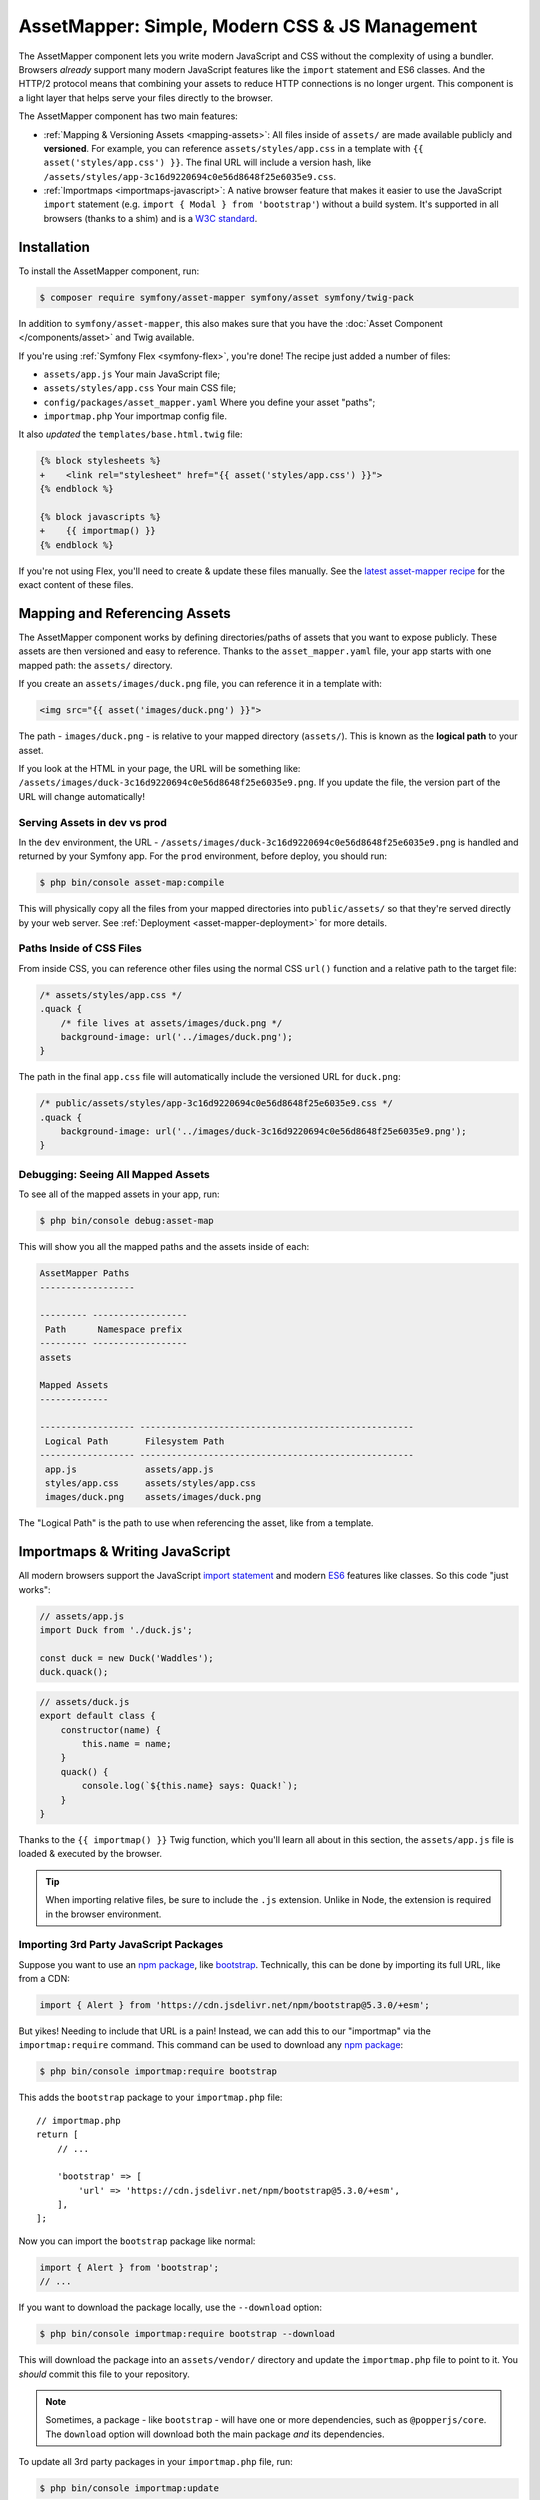 AssetMapper: Simple, Modern CSS & JS Management
===============================================

.. versionadded:: 6.3

    The AssetMapper component was introduced as an
    :doc:`experimental feature </contributing/code/experimental>` in
    Symfony 6.3.

The AssetMapper component lets you write modern JavaScript and CSS without the complexity
of using a bundler. Browsers *already* support many modern JavaScript features
like the ``import`` statement and ES6 classes. And the HTTP/2 protocol means that
combining your assets to reduce HTTP connections is no longer urgent. This component
is a light layer that helps serve your files directly to the browser.

The AssetMapper component has two main features:

* :ref:`Mapping & Versioning Assets <mapping-assets>`: All files inside of ``assets/``
  are made available publicly and **versioned**. For example, you can reference
  ``assets/styles/app.css`` in a template with ``{{ asset('styles/app.css') }}``.
  The final URL will include a version hash, like ``/assets/styles/app-3c16d9220694c0e56d8648f25e6035e9.css``.

* :ref:`Importmaps <importmaps-javascript>`: A native browser feature that makes it easier
  to use the JavaScript ``import`` statement (e.g. ``import { Modal } from 'bootstrap'``)
  without a build system. It's supported in all browsers (thanks to a shim)
  and is a `W3C standard <https://html.spec.whatwg.org/multipage/webappapis.html#import-maps>`_.

Installation
------------

To install the AssetMapper component, run:

.. code-block:: terminal

    $ composer require symfony/asset-mapper symfony/asset symfony/twig-pack

In addition to ``symfony/asset-mapper``, this also makes sure that you have the
:doc:`Asset Component </components/asset>` and Twig available.

If you're using :ref:`Symfony Flex <symfony-flex>`, you're done! The recipe just
added a number of files:

* ``assets/app.js`` Your main JavaScript file;
* ``assets/styles/app.css`` Your main CSS file;
* ``config/packages/asset_mapper.yaml`` Where you define your asset "paths";
* ``importmap.php`` Your importmap config file.

It also *updated* the ``templates/base.html.twig`` file:

.. code-block:: diff

    {% block stylesheets %}
    +    <link rel="stylesheet" href="{{ asset('styles/app.css') }}">
    {% endblock %}

    {% block javascripts %}
    +    {{ importmap() }}
    {% endblock %}

If you're not using Flex, you'll need to create & update these files manually. See
the `latest asset-mapper recipe`_ for the exact content of these files.

.. _mapping-assets:

Mapping and Referencing Assets
------------------------------

The AssetMapper component works by defining directories/paths of assets that you want to expose
publicly. These assets are then versioned and easy to reference. Thanks to the
``asset_mapper.yaml`` file, your app starts with one mapped path: the ``assets/``
directory.

If you create an ``assets/images/duck.png`` file, you can reference it in a template with:

.. code-block:: html+twig

    <img src="{{ asset('images/duck.png') }}">

The path - ``images/duck.png`` - is relative to your mapped directory (``assets/``).
This is known as the **logical path** to your asset.

If you look at the HTML in your page, the URL will be something
like: ``/assets/images/duck-3c16d9220694c0e56d8648f25e6035e9.png``. If you update
the file, the version part of the URL will change automatically!

Serving Assets in dev vs prod
~~~~~~~~~~~~~~~~~~~~~~~~~~~~~

In the ``dev`` environment, the URL - ``/assets/images/duck-3c16d9220694c0e56d8648f25e6035e9.png``
is handled and returned by your Symfony app. For the ``prod`` environment, before
deploy, you should run:

.. code-block:: terminal

    $ php bin/console asset-map:compile

This will physically copy all the files from your mapped directories into
``public/assets/`` so that they're served directly by your web server.
See :ref:`Deployment <asset-mapper-deployment>` for more details.

Paths Inside of CSS Files
~~~~~~~~~~~~~~~~~~~~~~~~~

From inside CSS, you can reference other files using the normal CSS ``url()``
function and a relative path to the target file:

.. code-block:: css

    /* assets/styles/app.css */
    .quack {
        /* file lives at assets/images/duck.png */
        background-image: url('../images/duck.png');
    }

The path in the final ``app.css`` file will automatically include the versioned URL
for ``duck.png``:

.. code-block:: css

    /* public/assets/styles/app-3c16d9220694c0e56d8648f25e6035e9.css */
    .quack {
        background-image: url('../images/duck-3c16d9220694c0e56d8648f25e6035e9.png');
    }

Debugging: Seeing All Mapped Assets
~~~~~~~~~~~~~~~~~~~~~~~~~~~~~~~~~~~

To see all of the mapped assets in your app, run:

.. code-block:: terminal

    $ php bin/console debug:asset-map

This will show you all the mapped paths and the assets inside of each:

.. code-block:: text

    AssetMapper Paths
    ------------------

    --------- ------------------
     Path      Namespace prefix
    --------- ------------------
    assets

    Mapped Assets
    -------------

    ------------------ ----------------------------------------------------
     Logical Path       Filesystem Path
    ------------------ ----------------------------------------------------
     app.js             assets/app.js
     styles/app.css     assets/styles/app.css
     images/duck.png    assets/images/duck.png

The "Logical Path" is the path to use when referencing the asset, like
from a template.

.. _importmaps-javascript:

Importmaps & Writing JavaScript
-------------------------------

All modern browsers support the JavaScript `import statement`_ and modern
`ES6`_ features like classes. So this code "just works":

.. code-block:: javascript

    // assets/app.js
    import Duck from './duck.js';

    const duck = new Duck('Waddles');
    duck.quack();

.. code-block:: javascript

    // assets/duck.js
    export default class {
        constructor(name) {
            this.name = name;
        }
        quack() {
            console.log(`${this.name} says: Quack!`);
        }
    }

Thanks to the ``{{ importmap() }}`` Twig function, which you'll learn all about in
this section, the ``assets/app.js`` file is loaded & executed by the browser.

.. tip::

    When importing relative files, be sure to include the ``.js`` extension.
    Unlike in Node, the extension is required in the browser environment.

Importing 3rd Party JavaScript Packages
~~~~~~~~~~~~~~~~~~~~~~~~~~~~~~~~~~~~~~~

Suppose you want to use an `npm package`_, like `bootstrap`_. Technically,
this can be done by importing its full URL, like from a CDN:

.. code-block:: javascript

    import { Alert } from 'https://cdn.jsdelivr.net/npm/bootstrap@5.3.0/+esm';

But yikes! Needing to include that URL is a pain! Instead, we can add
this to our "importmap" via the ``importmap:require`` command. This command can
be used to download any `npm package`_:

.. code-block:: terminal

    $ php bin/console importmap:require bootstrap

This adds the ``bootstrap`` package to your ``importmap.php`` file::

    // importmap.php
    return [
        // ...

        'bootstrap' => [
            'url' => 'https://cdn.jsdelivr.net/npm/bootstrap@5.3.0/+esm',
        ],
    ];

Now you can import the ``bootstrap`` package like normal:

.. code-block:: javascript

    import { Alert } from 'bootstrap';
    // ...

If you want to download the package locally, use the ``--download`` option:

.. code-block:: terminal

    $ php bin/console importmap:require bootstrap --download

This will download the package into an ``assets/vendor/`` directory and update
the ``importmap.php`` file to point to it. You *should* commit this file to
your repository.

.. note::

    Sometimes, a package - like ``bootstrap`` - will have one or more dependencies,
    such as ``@popperjs/core``. The ``download`` option will download both the main
    package *and* its dependencies.

To update all 3rd party packages in your ``importmap.php`` file, run:

.. code-block:: terminal

    $ php bin/console importmap:update

How does the importmap Work?
~~~~~~~~~~~~~~~~~~~~~~~~~~~~

How does this ``importmap.php`` file allow you to import ``bootstrap``? That's
thanks to the ``{{ importmap() }}`` Twig function in ``base.html.twig``, which
outputs an `importmap`_:

.. code-block:: html

    <script type="importmap">{
        "imports": {
            "app": "/assets/app-4e986c1a2318dd050b1d47db8d856278.js",
            "/assets/duck.js": "/assets/duck-1b7a64b3b3d31219c262cf72521a5267.js",
            "bootstrap": "https://cdn.jsdelivr.net/npm/bootstrap@5.3.0/+esm"
        }
    }</script>

Import maps are a native browser feature. They work in all browsers thanks to
a "shim" file that's included automatically by the AssetMapper component
(all *modern* browsers `support them natively <https://caniuse.com/import-maps>`_).

When you import ``bootstrap`` from your JavaScript, the browser will look at
the ``importmap`` and see that it should fetch the package from the URL.

.. _automatic-import-mapping:

But where did the ``/assets/duck.js`` import entry come from? Great question!

The ``assets/app.js`` file above imports ``./duck.js``. When you import a file using a
relative path, your browser looks for that file relative to the one importing
it. So, it would look for ``/assets/duck.js``. That URL *would* be correct,
except that the ``duck.js`` file is versioned. Fortunately, the AssetMapper component
sees that import and adds a mapping from ``/assets/duck.js`` to the correct, versioned
filename. The result: importing ``./duck.js`` just works!

Preloading and Initializing "app.js"
~~~~~~~~~~~~~~~~~~~~~~~~~~~~~~~~~~~~

In addition to the importmap, the ``{{ importmap() }}`` Twig function also renders
an `ES module shim`_ and a few other things, like a set of "preloads":

.. code-block:: html

    <link rel="modulepreload" href="/assets/app-4e986c1a2318dd050b1d47db8d856278.js">
    <link rel="modulepreload" href="/assets/duck-1b7a64b3b3d31219c262cf72521a5267.js">

In ``importmap.php``, each entry can have a ``preload`` option. If set to ``true``,
a ``<link rel="modulepreload">`` tag is rendered for that entry as well as for
any JavaScript files it imports (this happens for "relative" - ``./`` or ``../`` -
imports only). This is a performance optimization and you can learn more about below
in :ref:`Performance: Add Preloading <performance-preloading>`.

.. _importmap-app-entry:

The ``importmap()`` function also renders one more line:

.. code-block:: html

    <script type="module">import 'app';</script>

So far, the snippets shown export an ``importmap`` and even hinted to the
browser that it should preload some files. But the browser hasn't yet been told to
actually parse and execute any JavaScript. This line does that: it imports the
``app`` entry, which causes the code in ``assets/app.js`` to be executed.

Importing Specific Files From a 3rd Party Package
~~~~~~~~~~~~~~~~~~~~~~~~~~~~~~~~~~~~~~~~~~~~~~~~~

Sometimes you'll need to import a specific file from a package. For example,
suppose you're integrating `highlight.js`_ and want to import just the core
and a specific language:

.. code-block:: javascript

    import hljs from 'highlight.js/lib/core';
    import javascript from 'highlight.js/lib/languages/javascript';

    hljs.registerLanguage('javascript', javascript);
    hljs.highlightAll();

In this case, adding the ``highlight.js`` package to your ``importmap.php`` file
won't work: whatever your importing - e.g. ``highlight.js/lib/core`` - needs to
*exactly* match an entry in the ``importmap.php`` file.

Instead, use ``importmap:require`` and pass it the exact paths you need. This
also shows how you can require multiple packages at once:

.. code-block:: terminal

    $ php bin/console importmap:require highlight.js/lib/core highlight.js/lib/languages/javascript

Global Variables like jQuery
~~~~~~~~~~~~~~~~~~~~~~~~~~~~

You might be accustomed to relying on global variables - like jQuery's ``$``
variable:

.. code-block:: javascript

    // assets/app.js
    import 'jquery';

    // app.js or any other file
    $('.something').hide(); // WILL NOT WORK!

But in a module environment (like with AssetMapper), when you import
a library like ``jquery``, it does *not* create a global variable. Instead, you
should import it and set it to a variable in *every* file you need it:

.. code-block:: javascript

    import $ from 'jquery';
    $('.something').hide();

You can even do this from an inline script tag:

.. code-block:: html

    <script type="module">
        import $ from 'jquery';
        $('.something').hide();
    </script>

If you *do* need something to become a global variable, you do it manually
from inside ``app.js``:

.. code-block:: javascript

    import $ from 'jquery';
    // things on "window" become global variables
    window.$ = $;

Handling 3rd-Party CSS
----------------------

With the ``importmap:require`` command, you can quickly use any JavaScript
package. But what about CSS? For example, the ``bootstrap`` package also contains
a CSS file.

Including CSS is a bit more manual, but still easy enough. To find the CSS,
we recommend using `jsdelivr.com`_:

#. Search for the package on `jsdelivr.com`_.
#. Once on the package page (e.g. https://www.jsdelivr.com/package/npm/bootstrap),
   sometimes the ``link`` tag to the CSS file will already be shown in the "Install" box.
#. If not, click the "Files" tab and find the CSS file you need. For example,
   the ``bootstrap`` package has a ``dist/css/bootstrap.min.css`` file. If you're
   not sure which file to use, check the ``package.json`` file. Often
   this will have a ``main`` or ``style`` key that points to the CSS file.

Once you have the URL, include it in ``base.html.twig``:

.. code-block:: diff

    {% block stylesheets %}
    +   <link rel="stylesheet" href="https://cdn.jsdelivr.net/npm/bootstrap@5.3.0/dist/css/bootstrap.min.css">
        <link rel="stylesheet" href="{{ asset('styles/app.css') }}">
    {% endblock %}

If you'd rather download the CSS file and include it locally, you can do that.
For example, you could manually download, save it to ``assets/vendor/bootstrap.min.css``
and then include it with:

.. code-block:: html+twig

    <link rel="stylesheet" href="{{ asset('vendor/bootstrap.min.css') }}">

Lazily Importing CSS from a JavaScript File
~~~~~~~~~~~~~~~~~~~~~~~~~~~~~~~~~~~~~~~~~~~

When using a bundler like :ref:`Encore <frontend-webpack-encore>`, you can
import CSS from a JavaScript file:

.. code-block:: javascript

    // this CAN work (keep reading), but will be loaded lazily
    import 'swiper/swiper-bundle.min.css';

This *can* work with importmaps, but it should *not* be used for critical CSS
that needs to be loaded before the page is rendered because the browser
won't download the CSS until the JavaScript file executed.

However, if you *do* want to lazily-load a CSS file, you can make this work
by using the ``importmap:require`` command and pointing it at a CSS file.

.. code-block:: terminal

    $ php bin/console importmap:require swiper/swiper-bundle.min.css

This works because ``jsdelivr`` returns a URL to a JavaScript file that,
when executed, adds the CSS to your page.

Issues and Debugging
--------------------

There are a few common errors and problems you might run into.

Missing importmap Entry
~~~~~~~~~~~~~~~~~~~~~~~

One of the most common errors will come from your browser's console, and
will something like this:

    Failed to resolve module specifier "    bootstrap". Relative references must start
    with either "/", "./", or "../".

Or:

    The specifier "bootstrap" was a bare specifier, but was not remapped to anything.
    Relative module specifiers must start with "./", "../" or "/".

This means that, somewhere in your JavaScript, you're importing a 3rd party
package - e.g. ``import 'bootstrap'``. The browser tries to find this
package in your ``importmap`` file, but it's not there.

The fix is almost always to add it to your ``importmap``:

.. code-block:: terminal

    $ php bin/console importmap:require bootstrap

.. note::

    Some browsers, like Firefox, show *where* this "import" code lives, while
    others like Chrome currently do not.

404 Not Found for a JavaScript, CSS or Image File
~~~~~~~~~~~~~~~~~~~~~~~~~~~~~~~~~~~~~~~~~~~~~~~~~

Sometimes a JavaScript file you're importing (e.g. ``import './duck.js'``),
or a CSS/image file you're referencing won't be found, and you'll see a 404
error in your browser's console. You'll also notice that the 404 URL is missing
the version hash in the filename (e.g. a 404 to ``/assets/duck.js`` instead of
a path like ``/assets/duck.1b7a64b3b3d31219c262cf72521a5267.js``).

This is usually because the path is wrong. If you're referencing the file
directly in a Twig template:

.. code-block:: html+twig

        <img src="{{ asset('images/duck.png') }}">

Then the path that you pass ``asset()`` should be the "logical path" to the
file. Use the ``debug:asset-map`` command to see all valid logical paths
in your app.

More likely, you're importing the failing asset from a CSS file (e.g.
``@import url('other.css')``) or a JavaScript file:

.. code-block:: javascript

    // assets/controllers/farm-controller.js
    import '../farm/chicken.js';

When doing this, the path should be *relative* to the file that's importing it
(and, in JavaScript files, should start with ``./`` or ``../``). In this case,
``../farm/chicken.js`` would point to ``assets/farm/chicken.js``. To
see a list of *all* invalid imports in your app, run:

.. code-block:: terminal

    $ php bin/console cache:clear
    $ php bin/console debug:asset-map

Any invalid imports will show up as warnings on top of the screen (make sure
you have ``symfony/monolog-bundle`` installed):

.. code-block:: text

    WARNING   [asset_mapper] Unable to find asset "../images/ducks.png" referenced in "assets/styles/app.css".
    WARNING   [asset_mapper] Unable to find asset "./ducks.js" imported from "assets/app.js".

Missing Asset Warnings on Commented-out Code
~~~~~~~~~~~~~~~~~~~~~~~~~~~~~~~~~~~~~~~~~~~~

The AssetMapper component looks in your JavaScript files for ``import`` lines so
that it can :ref:`automatically add them to your importmap <automatic-import-mapping>`.
This is done via regex and works very well, though it isn't perfect. If you
comment-out an import, it will still be found and added to your importmap. That
doesn't harm anything, but could be surprising.

If the imported path cannot be found, you'll see warning log when that asset
is being built, which you can ignore.

.. _asset-mapper-deployment:

Deploying with the AssetMapper Component
----------------------------------------

When you're ready to deploy, "compile" your assets during deployment:

.. code-block:: terminal

    $ php bin/console asset-map:compile

That's it! This will write all your assets into the ``public/assets/`` directory,
along with a few JSON files so that the ``importmap`` can be rendered lightning fast.

But to make sure your site is performant, be sure that your web server
(or a proxy) is running HTTP/2, is compressing your assets and setting
long-lived Expires headers on them. See :ref:`Optimization <optimization>` for
more details.

.. _optimization:

Optimizing Performance
----------------------

To make your AssetMapper-powered site fly, there are a few things you need to
do. If you want to take a shortcut, you can use a service like `Cloudflare`_,
which will automatically do most of these things for you:

- **Use HTTP/2**: Your web server **must** be running HTTP/2 (or HTTP/3) so the
  browser can download assets in parallel. HTTP/2 is automatically enabled in Caddy
  and can be activated in Nginx and Apache. Or, proxy your site through a
  service like Cloudflare, which will automatically enable HTTP/2 for you.

- **Compress your assets**: Your web server should compress (e.g. using gzip)
  your assets (JavaScript, CSS, images) before sending them to the browser. This
  is automatically enabled in Caddy and can be activated in Nginx and Apache.
  Or, proxy your site through a service like Cloudflare, which will
  automatically compress your assets for you. In Cloudflare, you can also
  enable `auto minify`_ to further compress your assets (e.g. removing
  whitespace and comments from JavaScript and CSS files).

- **Set long-lived Expires headers**: Your web server should set long-lived
  Expires headers on your assets. Because the AssetMapper component includes a version
  hash in the filename of each asset, you can safely set the Expires header
  to a very long time in the future (e.g. 1 year). This isn't automatic in
  any web server, but can be easily enabled.

Once you've done these things, you can use a tool like `Lighthouse`_ to
validate the performance of your site!

.. _performance-preloading:

Performance: Add Preloading
~~~~~~~~~~~~~~~~~~~~~~~~~~~

One common issue that LightHouse may report is:

    Avoid Chaining Critical Requests

Some items in this list are fine. But if this list is long or some items are
multiple-levels deep, that *is* something you should fix with "preloading".
To understand the problem, imagine that you have this setup:

- ``assets/app.js`` imports ``./duck.js``
- ``assets/duck.js`` imports ``bootstrap``

When the browser downloads the page, this happens:

1. The browser downloads ``assets/app.js``;
2. It *then* sees the ``./duck.js`` import and downloads ``assets/duck.js``;
3. It *then* sees the ``bootstrap`` import and downloads ``assets/bootstrap.js``.

Instead of downloading all 3 files in parallel, the browser is forced to
download them one-by-one as it discovers them. This is hurts performance. To fix
this, in ``importmap.php``, add a ``preload`` key to the ``app`` entry, which
points to the ``assets/app.js`` file. Actually, this should already be
done for you::

    // importmap.php
    return [
        'app' => [
            'path' => 'app.js',
            'preload' => true,
        ],
        // ...
    ];

Thanks to this, the AssetMapper component will render a "preload" tag onto your page
for ``assets/app.js`` *and* any other JavaScripts files that it imports using
a relative path (i.e. starting with ``./`` or ``../``):

.. code-block:: html

    <link rel="preload" href="/assets/app.js" as="script">
    <link rel="preload" href="/assets/duck.js" as="script">

This tells the browser to start downloading both of these files immediately,
even though it hasn't yet seen the ``import`` statement for ``assets/duck.js``

You'll also want to preload ``bootstrap`` as well, which you can do in the
same way::

    // importmap.php
    return [
        // ...
        'bootstrap' => [
            'path' => '...',
            'preload' => true,
        ],
    ];

.. note::

    As described above, when you preload ``assets/app.js``, the AssetMapper component
    find all of the JavaScript files that it imports using a **relative** path
    and preloads those as well. However, it does not currently do this when
    you import "packages" (e.g. ``bootstrap``). These packages will already
    live in your ``importmap.php`` file, so their preload setting is handled
    explicitly in that file.

Frequently Asked Questions
--------------------------

Does the AssetMapper Component Combine Assets?
~~~~~~~~~~~~~~~~~~~~~~~~~~~~~~~~~~~~~~~~~~~~~~

Nope! But that's because this is no longer necessary!

In the past, it was common to combine assets to reduce the number of HTTP
requests that were made. Thanks to advances in web servers like
HTTP/2, it's typically not a problem to keep your assets separate and let the
browser download them in parallel. In fact, by keeping them separate, when
you update one asset, the browser can continue to use the cached version of
all of your other assets.

See :ref:`Optimization <optimization>` for more details.

Does the AssetMapper Component Minify Assets?
~~~~~~~~~~~~~~~~~~~~~~~~~~~~~~~~~~~~~~~~~~~~~

Nope! Minifying or compressing assets *is* important, but can be
done by your web server or a service like Cloudflare. See
:ref:`Optimization <optimization>` for more details.

Is the AssetMapper Component Production Ready? Is it Performant?
~~~~~~~~~~~~~~~~~~~~~~~~~~~~~~~~~~~~~~~~~~~~~~~~~~~~~~~~~~~~~~~~

Yes! Very! The AssetMapper component leverages advances in browser technology (like
importmaps and native ``import`` support) and web servers (like HTTP/2, which allows
assets to be downloaded in parallel). See the other questions about minimization
and combination and :ref:`Optimization <optimization>` for more details.

The https://ux.symfony.com site runs on the AssetMapper component and has a 99%
Google Lighthouse score.

Does the AssetMapper Component work in All Browsers?
~~~~~~~~~~~~~~~~~~~~~~~~~~~~~~~~~~~~~~~~~~~~~~~~~~~~

Yup! Features like importmaps and the ``import`` statement are supported
in all modern browsers, but the AssetMapper component ships with an `ES module shim`_
to support ``importmap`` in old browsers. So, it works everywhere (see note
below).

Inside your own code, if you're relying on modern `ES6`_ JavaScript features
like the `class syntax`_, this is supported in all but the oldest browsers.
If you *do* need to support very old browsers, you should use a tool like
:ref:`Encore <frontend-webpack-encore>` instead of the AssetMapper component.

.. note::

    The `import statement`_ can't be polyfilled or shimmed to work on *every*
    browser. However, only the **oldest** browsers don't support it - basically
    IE 11 (which is no longer supported by Microsoft and has less than .4%
    of global usage).

    The ``importmap`` feature **is** shimmed to work in **all** browsers by the
    AssetMapper component. However, the shim doesn't work with "dynamic" imports:

    .. code-block:: javascript

        // this works
        import { add } from './math.js';

        // this will not work in the oldest browsers
        import('./math.js').then(({ add }) => {
            // ...
        });

    If you want to use dynamic imports and need to support certain older browsers
    (https://caniuse.com/import-maps), you can use an ``importShim()`` function
    from the shim: https://www.npmjs.com/package/es-module-shims#user-content-polyfill-edge-case-dynamic-import

Can I Use with Sass or Tailwind?
~~~~~~~~~~~~~~~~~~~~~~~~~~~~~~~~

Sure! See :ref:`Using Tailwind CSS <asset-mapper-tailwind>` or :ref:`Using Sass <asset-mapper-sass>`.

Can I use with TypeScript, JSX or Vue?
~~~~~~~~~~~~~~~~~~~~~~~~~~~~~~~~~~~~~~

Probably not.

TypeScript, by its very nature, requires a build step.

JSX *can* be compiled directly to a native JavaScript file but if you're using a lot of JSX,
you'll probably want to use a tool like :ref:`Encore <frontend-webpack-encore>`.
See the `UX React Documentation`_ for more details about using with the AssetMapper
component.

Vue files *can* be written in native JavaScript, and those *will* work with
the AssetMapper component. But you cannot write single-file components (i.e. ``.vue``
files) with component, as those must be used in a build system. See the
`UX Vue.js Documentation`_ for more details about using with the AssetMapper
component.

.. _asset-mapper-tailwind:

Using Tailwind CSS
------------------

.. seealso::

    Check out `symfonycasts/tailwind-bundle`_ for an even easier way to use
    Tailwind with Symfony.

Want to use the `Tailwind`_ CSS framework with the AssetMapper component? No problem.
First, install the ``tailwindcss`` binary. This can be installed via npm (run
``npm --init`` if you don't already have a ``package.json`` file):

.. code-block:: terminal

    $ npm install -D tailwindcss

Or you can install the `Tailwind standalone binary`_, which does not require Node.

Next, generate the ``tailwind.config.js`` file:

.. code-block:: terminal

    $ npx tailwindcss init

    # or with the standalone binary:
    $ ./tailwindcss init

Update ``tailwind.config.js`` to point to your template and JavaScript files:

.. code-block:: diff

    // tailwind.config.js
    // ....

    -   content: [],
    +   content: [
    +       "./assets/**/*.js",
    +       "./templates/**/*.html.twig",
    +   ],

Then add the base lines to your ``assets/styles/app.css`` file:

.. code-block:: css

    /* assets/styles/app.css */
    @tailwind base;
    @tailwind components;
    @tailwind utilities;

Now that Tailwind is setup, run the ``tailwindcss`` binary in "watch" mode
to build the CSS file to a new ``assets/app.built.css`` path:

.. code-block:: terminal

    $ npx tailwindcss build -i assets/styles/app.css -o assets/styles/app.built.css --watch

    # or with the standalone binary:
    $ ./tailwindcss build -i assets/styles/app.css -o assets/styles/app.built.css --watch

Finally, instead of pointing directly to ``styles/app.css`` in your template,
point to the new ``styles/app.built.css`` file:

.. code-block:: diff

    {# templates/base.html.twig #}

    - <link rel="stylesheet" href="{{ asset('styles/app.css') }}">
    + <link rel="stylesheet" href="{{ asset('styles/app.built.css') }}">

Done! You can choose to ignore the ``assets/styles/app.built.css`` file from Git
or commit it to ease deployment.

.. _asset-mapper-sass:

Using Sass
----------

To use Sass with the AssetMapper component, install the sass binary. You can
`download it from the latest GitHub release`_ (does not require Node) or
install it via npm:

.. code-block:: terminal

    $ npm install -D dart-sass

Next, create an ``assets/styles/app.scss`` file and write some dazzling CSS:

.. code-block:: scss

    /* assets/styles/app.scss */
    $primary-color: skyblue;

    body {
        background: $primary-color;
    }

Then, run the ``dart-sass`` binary in "watch" mode to build the CSS file to a
new ``assets/styles/app.css`` path:

.. code-block:: terminal

    $ npx dart-sass assets/styles/app.scss assets/styles/app.css --watch

    # or with the standalone binary:
    ./sass assets/styles/app.scss assets/styles/app.css --watch

In your template, point directly to the ``styles/app.css`` file (``base.html.twig``
points to ``styles/app.css`` by default):

.. code-block:: html+twig

    {# templates/base.html.twig #}
    <link rel="stylesheet" href="{{ asset('styles/app.css') }}">

Done! You can choose to ignore the ``assets/styles/app.css`` file from Git
or commit it to ease deployment. To prevent the source ``.scss`` files from being
exposed to the public, see :ref:`exclude_patterns <excluded_patterns>`.

Third-Party Bundles & Custom Asset Paths
----------------------------------------

All bundles that have a ``Resources/public/`` or ``public/`` directory will
automatically have that directory added as an "asset path", using the namespace:
``bundles/<BundleName>``. For example, if you're using `BabdevPagerfantaBundle`_
and you run the ``debug:asset-map`` command, you'll see an asset whose logical
path is ``bundles/babdevpagerfanta/css/pagerfanta.css``.

This means you can render these assets in your templates using the
``asset()`` function:

.. code-block:: html+twig

    <link rel="stylesheet" href="{{ asset('bundles/babdevpagerfanta/css/pagerfanta.css') }}">

Actually, this path - ``bundles/babdevpagerfanta/css/pagerfanta.css`` - already
works in applications *without* the AssetMapper component, because the ``assets:install``
command copies the assets from bundles into ``public/bundles/``. However, when
the AssetMapper component is enabled, the ``pagerfanta.css`` file will automatically
be versioned! It will output something like:

.. code-block:: html+twig

    <link rel="stylesheet" href="/assets/bundles/babdevpagerfanta/css/pagerfanta-ea64fc9c55f8394e696554f8aeb81a8e.css">

Overriding 3rd-Party Assets
~~~~~~~~~~~~~~~~~~~~~~~~~~~

If you want to override a 3rd-party asset, you can do that by creating a
file in your ``assets/`` directory with the same name. For example, if you
want to override the ``pagerfanta.css`` file, create a file at
``assets/bundles/babdevpagerfanta/css/pagerfanta.css``. This file will be
used instead of the original file.

.. note::

    If a bundle renders their *own* assets, but they use a non-default
    :ref:`asset package <asset-packages>`, then the AssetMapper component will
    not be used. This happens, for example, with `EasyAdminBundle`_.

Importing Assets Outside of the ``assets/`` Directory
-----------------------------------------------------

You cannot currently import assets that live outside of your asset path
(i.e. the ``assets/`` directory). For example, this won't work:

.. code-block:: css

    /* assets/styles/app.css */

    /* you cannot reach above assets/ */
    @import url('../../vendor/babdev/pagerfanta-bundle/Resources/public/css/pagerfanta.css');
    /* using a logical path won't work either */
    @import url('bundles/babdevpagerfanta/css/pagerfanta.css');

This wouldn't work either:

.. code-block:: javascript

    // assets/app.js

    // you cannot reach above assets/
    import '../vendor/symfony/ux-live-component/assets/dist/live_controller.js';
    // using a logical path won't work either (the "@symfony/ux-live-component" path is added by the LiveComponent library)
    import '@symfony/ux-live-component/live_controller.js';
    // importing like a JavaScript "package" won't work
    import '@symfony/ux-live-component';

For CSS files, you can solve this by adding a ``link`` tag to your template
instead of using the ``@import`` statement.

For JavaScript files, you can add an entry to your ``importmap`` file:

.. code-block:: terminal

    $ php bin/console importmap:require @symfony/ux-live-component --path=vendor/symfony/ux-live-component/assets/dist/live_controller.js

Then you can ``import '@symfony/ux-live-component'`` like normal. The ``--path``
option tells the command to point to a local file instead of a package.
In this case, the ``@symfony/ux-live-component`` argument could be anything:
whatever you use here will be the string that you can use in your ``import``.

If you get an error like this:

    The "some/package" importmap entry contains the path "vendor/some/package/assets/foo.js"
    but it does not appear to be in any of your asset paths.

It means that you're pointing to a valid file, but that file isn't in any of
your asset paths. You can fix this by adding the path to your ``asset_mapper.yaml``
file:

.. code-block:: yaml

    # config/packages/asset_mapper.yaml
    framework:
        asset_mapper:
            paths:
                - assets/
                - vendor/some/package/assets

Then try the command again.

Configuration Options
---------------------

You can see every available configuration option and some info by running:

.. code-block:: terminal

    $ php bin/console config:dump framework asset_mapper

Some of the more important options are described below.

``framework.asset_mapper.paths``
~~~~~~~~~~~~~~~~~~~~~~~~~~~~~~~~

This config holds all of the directories that will be scanned for assets. This
can be a simple list:

.. code-block:: yaml

    framework:
        asset_mapper:
            paths:
                - assets/
                - vendor/some/package/assets

Of you can give each path a "namespace" that will be used in the asset map:

.. code-block:: yaml

    framework:
        asset_mapper:
            paths:
                assets/: ''
                vendor/some/package/assets/: 'some-package'

In this case, the "logical path" to all of the files in the ``vendor/some/package/assets/``
directory will be prefixed with ``some-package`` - e.g. ``some-package/foo.js``.

.. _excluded_patterns:

``framework.asset_mapper.excluded_patterns``
~~~~~~~~~~~~~~~~~~~~~~~~~~~~~~~~~~~~~~~~~~~~

This is a list of glob patterns that will be excluded from the asset map:

.. code-block:: yaml

    framework:
        asset_mapper:
            excluded_patterns:
                - '*/*.scss'

You can use the ``debug:asset-map`` command to double-check that the files
you expect are being included in the asset map.

``framework.asset_mapper.importmap_script_attributes``
~~~~~~~~~~~~~~~~~~~~~~~~~~~~~~~~~~~~~~~~~~~~~~~~~~~~~~

This is a list of attributes that will be added to the ``<script>`` tags
rendered by the ``{{ importmap() }}`` Twig function:

.. code-block:: yaml

    framework:
        asset_mapper:
            importmap_script_attributes:
                crossorigin: 'anonymous'

Page-Specific CSS & JavaScript
------------------------------

Sometimes you may choose to include CSS or JavaScript files only on certain
pages. To add a CSS file to a specific page, create the file, then add a
``link`` tag to it like normal:

.. code-block:: html+twig

    {# templates/products/checkout.html.twig #}
    {% block stylesheets %}
        {{ parent() }}

        <link rel="stylesheet" href="{{ asset('styles/checkout.css') }}">
    {% endblock %}

For JavaScript, first create the new file (e.g. ``assets/checkout.js``). Then,
add a ``script``` tag that imports it:

.. code-block:: html+twig

    {# templates/products/checkout.html.twig #}
    {% block javascripts %}
        {{ parent() }}

        <script type="module">
            import '{{ asset('checkout.js') }}';
        </script>
    {% endblock %}

This instructs your browser to download and execute the file.

In this setup, the normal ``app.js`` file will be executed first and *then*
``checkout.js``. If, for some reason, you want to execute *only* ``checkout.js``
and *not* ``app.js``, override the ``javascript`` block entirely and render
``checkout.js`` through the ``importmap()`` function:

.. code-block:: html+twig

    {# templates/products/checkout.html.twig #}
    {% block javascripts %}
        <script type="module">
            {{ importmap(asset('checkout.js')) }}
        </script>
    {% endblock %}

The important thing is that the ``importmap()`` function must be called exactly
*one* time on each page. It outputs the ``importmap`` and also adds a
``<script type="module">`` tag that loads the ``app.js`` file or whatever path
you pass to ``importmap()``.

.. note::

    If you look at the source of your page, by default, the ``<script type="module">``
    from ``importmap()`` will contain ``import 'app';`` - not something like
    ``import ``/assets/app-4e986c1a2318dd050b1d47.js``. Both would work - but
    because ``app`` appears in your ``importmap.php``, the browser will read ``app``
    from the ``importmap`` on the page and ultimately load ``/assets/app-4e986c1a2318dd050b1d47.js``

The AssetMapper Component Caching System in dev
-----------------------------------------------

When developing your app in debug mode, the AssetMapper component will calculate the
content of each asset file and cache it. Whenever that file changes, the component
will automatically re-calculate the content.

The system also accounts for "dependencies": If ``app.css`` contains
``@import url('other.css')``, then the ``app.css`` file contents will also be
re-calculated whenever ``other.css`` changes. This is because the version hash of ``other.css``
will change... which will cause the final content of ``app.css`` to change, since
it includes the final ``other.css`` filename inside.

Mostly, this system just works. But if you have a file that is not being
re-calculated when you expect it to, you can run:

.. code-block:: terminal

    $ php bin/console cache:clear

This will force the AssetMapper component to re-calculate the content of all files.

.. _latest asset-mapper recipe: https://github.com/symfony/recipes/tree/main/symfony/asset-mapper
.. _import statement: https://caniuse.com/es6-module-dynamic-import
.. _ES6: https://caniuse.com/es6
.. _npm package: https://www.npmjs.com
.. _importmap: https://developer.mozilla.org/en-US/docs/Web/HTML/Element/script/type/importmap
.. _bootstrap: https://www.npmjs.com/package/bootstrap
.. _ES module shim: https://www.npmjs.com/package/es-module-shims
.. _jsdelivr.com: https://www.jsdelivr.com/
.. _highlight.js: https://www.npmjs.com/package/highlight.js
.. _class syntax: https://caniuse.com/es6-class
.. _UX React Documentation: https://symfony.com/bundles/ux-react/current/index.html
.. _UX Vue.js Documentation: https://symfony.com/bundles/ux-vue/current/index.html
.. _auto minify: https://developers.cloudflare.com/support/speed/optimization-file-size/using-cloudflare-auto-minify/
.. _Lighthouse: https://developers.google.com/web/tools/lighthouse
.. _Tailwind: https://tailwindcss.com/
.. _Tailwind standalone binary: https://tailwindcss.com/blog/standalone-cli
.. _download it from the latest GitHub release: https://github.com/sass/dart-sass/releases/latest
.. _BabdevPagerfantaBundle: https://github.com/BabDev/PagerfantaBundle
.. _Cloudflare: https://www.cloudflare.com/
.. _EasyAdminBundle: https://github.com/EasyCorp/EasyAdminBundle
.. _symfonycasts/tailwind-bundle: https://github.com/SymfonyCasts/tailwind-bundle
